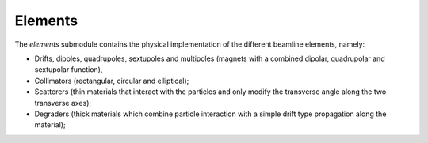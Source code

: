 .. elements:

Elements
--------

The `elements` submodule contains the physical implementation of the different beamline elements,
namely:

- Drifts, dipoles, quadrupoles, sextupoles and multipoles (magnets with a combined dipolar, quadrupolar and sextupolar function),
- Collimators (rectangular, circular and elliptical);
- Scatterers (thin materials that interact with the particles and only modify the transverse angle along the two transverse axes);
- Degraders (thick materials which combine particle interaction with a simple drift type propagation along the material);